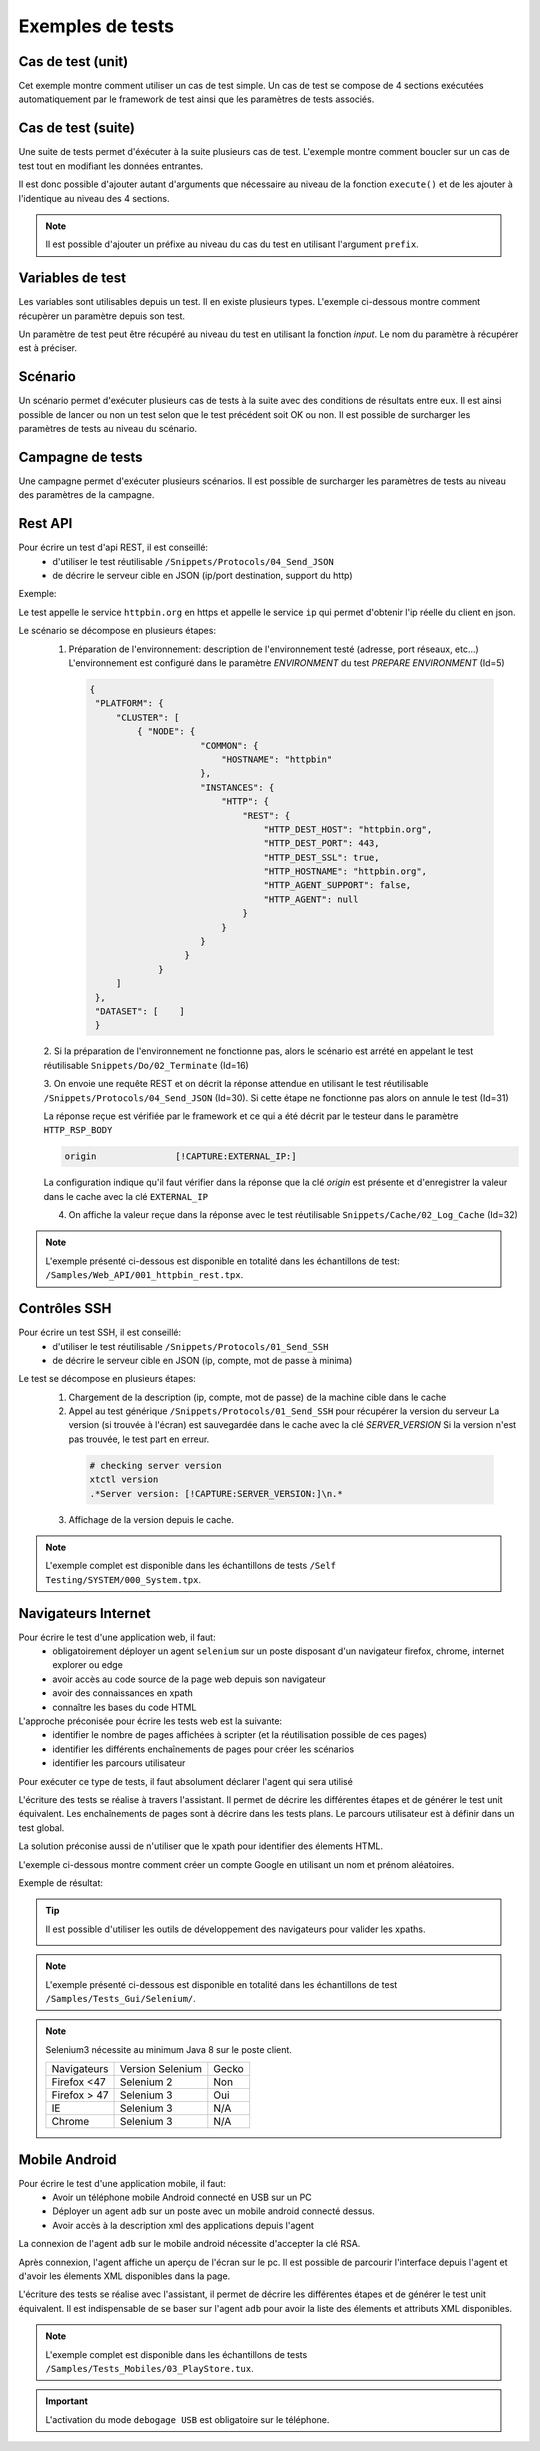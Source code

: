 Exemples de tests
=================

Cas de test (unit)
-----------

Cet exemple montre comment utiliser un cas de test simple.
Un cas de test se compose de 4 sections exécutées automatiquement par le framework de test ainsi que les paramètres de tests associés.

.. image:: /_static/images/client/exemple_testunit.png

Cas de test (suite)
-----------

Une suite de tests permet d'éxécuter à la suite plusieurs cas de test.
L'exemple montre comment boucler sur un cas de test tout en modifiant les données entrantes.

.. image:: /_static/images/client/exemple_testsuite.png

Il est donc possible d'ajouter autant d'arguments que nécessaire au niveau de la fonction ``execute()``
et de les ajouter à l'identique au niveau des 4 sections.

.. note:: Il est possible d'ajouter un préfixe au niveau du cas du test en utilisant l'argument ``prefix``.

Variables de test
----------------

Les variables sont utilisables depuis un test. Il en existe plusieurs types.
L'exemple ci-dessous montre comment récupèrer un paramètre depuis son test.

Un paramètre de test peut être récupéré au niveau du test en utilisant la fonction `input`.
Le nom du paramètre à récupérer est à préciser.

.. image:: /_static/images/client/exemple_variables.png

.. tip: Essayez de prendre l'habitude de mettre systèmatiquement en variable l'ensemble des valeurs présentes dans le test pour faciliter la maintenance.

Scénario
--------

Un scénario permet d'exécuter plusieurs cas de tests à la suite avec des conditions de résultats entre eux.
Il est ainsi possible de lancer ou non un test selon que le test précédent soit OK ou non.
Il est possible de surcharger les paramètres de tests au niveau du scénario.

.. image:: /_static/images/client/exemple_testplan.png

Campagne de tests
----------------

Une campagne permet d'exécuter plusieurs scénarios. Il est possible de surcharger les paramètres de tests
au niveau des paramètres de la campagne.

.. image:: /_static/images/client/exemple_testglobal.png

Rest API
--------

Pour écrire un test d'api REST, il est conseillé:
 - d'utiliser le test réutilisable ``/Snippets/Protocols/04_Send_JSON``
 - de décrire le serveur cible en JSON (ip/port destination, support du http)


Exemple:
 
Le test appelle le service ``httpbin.org`` en https et appelle le service ``ip`` qui permet d'obtenir l'ip réelle du client en json.

.. image:: /_static/images/examples/rest_api.png

Le scénario se décompose en plusieurs étapes:
 1. Préparation de l'environnement: description de l'environnement testé (adresse, port réseaux, etc...)
    L'environnement est configuré dans le paramètre `ENVIRONMENT` du test `PREPARE ENVIRONMENT` (Id=5)
   .. code-block:: json
   
       {
        "PLATFORM": {
            "CLUSTER": [
                { "NODE": {
                            "COMMON": {
                                "HOSTNAME": "httpbin"
                            },
                            "INSTANCES": {
                                "HTTP": {
                                    "REST": {
                                        "HTTP_DEST_HOST": "httpbin.org",
                                        "HTTP_DEST_PORT": 443,
                                        "HTTP_DEST_SSL": true,
                                        "HTTP_HOSTNAME": "httpbin.org",
                                        "HTTP_AGENT_SUPPORT": false,
                                        "HTTP_AGENT": null
                                    }
                                }
                            }
                         }
                    }
            ]
        },
        "DATASET": [    ]
        }
 2. Si la préparation de l'environnement ne fonctionne pas, alors le scénario est arrété en appelant le test
 réutilisable ``Snippets/Do/02_Terminate`` (Id=16)

 3. On envoie une requête REST et on décrit la réponse attendue en utilisant le test réutilisable ``/Snippets/Protocols/04_Send_JSON`` (Id=30). 
 Si cette étape ne fonctionne pas alors on annule le test (Id=31)
 
 La réponse reçue est vérifiée par le framework et ce qui a été décrit par le testeur dans le paramètre ``HTTP_RSP_BODY``
 
 .. code-block:: json
 
   origin		[!CAPTURE:EXTERNAL_IP:]
   
 La configuration indique qu'il faut vérifier dans la réponse que la clé `origin` est présente et 
 d'enregistrer la valeur dans le cache avec la clé ``EXTERNAL_IP``
 
 4. On affiche la valeur reçue dans la réponse avec le test réutilisable ``Snippets/Cache/02_Log_Cache`` (Id=32)
 
.. note:: L'exemple présenté ci-dessous est disponible en totalité dans les échantillons de test: ``/Samples/Web_API/001_httpbin_rest.tpx``.

Contrôles SSH
-------------

Pour écrire un test SSH, il est conseillé:
 - d'utiliser le test réutilisable ``/Snippets/Protocols/01_Send_SSH``
 - de décrire le serveur cible en JSON (ip, compte, mot de passe à minima)

.. image:: /_static/images/examples/ssh.png

Le test se décompose en plusieurs étapes:
 1. Chargement de la description (ip, compte, mot de passe) de la machine cible dans le cache
 2. Appel au test générique ``/Snippets/Protocols/01_Send_SSH`` pour récupérer la version du serveur
    La version (si trouvée à l'écran) est sauvegardée dans le cache avec la clé `SERVER_VERSION`
    Si la version n'est pas trouvée, le test part en erreur.
    
   .. code-block:: bash
  
     # checking server version
     xtctl version
     .*Server version: [!CAPTURE:SERVER_VERSION:]\n.*
     
   
 3. Affichage de la version depuis le cache.

.. note:: L'exemple complet est disponible dans les échantillons de tests ``/Self Testing/SYSTEM/000_System.tpx``.

Navigateurs Internet
--------------------

Pour écrire le test d'une application web, il faut:
 - obligatoirement déployer un agent ``selenium`` sur un poste disposant d'un navigateur firefox, chrome, internet explorer ou edge
 - avoir accès au code source de la page web depuis son navigateur
 - avoir des connaissances en xpath
 - connaître les bases du code HTML

L'approche préconisée pour écrire les tests web est la suivante:
 - identifier le nombre de pages affichées à scripter (et la réutilisation possible de ces pages)
 - identifier les différents enchaînements de pages pour créer les scénarios
 - identifier les parcours utilisateur 

Pour exécuter ce type de tests, il faut absolument déclarer l'agent qui sera utilisé

.. image:: /_static/images/examples/selenium_agent.png

L'écriture des tests se réalise à travers l'assistant. Il permet de décrire les différentes étapes
et de générer le test unit équivalent. Les enchaînements de pages sont à décrire dans les tests plans.
Le parcours utilisateur est à définir dans un test global.

La solution préconise aussi de n'utiliser que le xpath pour identifier des élements HTML.

.. image:: /_static/images/examples/web_xpath.png

L'exemple ci-dessous montre comment créer un compte Google en utilisant un nom et prénom aléatoires.

.. image:: /_static/images/examples/web.png

Exemple de résultat:

.. image:: /_static/images/examples/selenium_random_data.png

.. tip:: 
  
  Il est possible d'utiliser les outils de développement des navigateurs pour valider les xpaths.
  
  .. image:: /_static/images/examples/firefox_console_xpath.png
  
.. note:: L'exemple présenté ci-dessous est disponible en totalité dans les échantillons de test ``/Samples/Tests_Gui/Selenium/``.

.. note::
  
  Selenium3  nécessite au minimum Java 8 sur le poste client.
  
  +--------------+---------------------+-----------+
  | Navigateurs  |   Version Selenium  |   Gecko   |
  +--------------+---------------------+-----------+
  | Firefox <47  |   Selenium  2       |   Non     |
  +--------------+---------------------+-----------+
  | Firefox > 47 |   Selenium  3       |   Oui     |
  +--------------+---------------------+-----------+
  | IE           |   Selenium  3       |   N/A     |
  +--------------+---------------------+-----------+
  | Chrome       |   Selenium  3       |   N/A     |
  +--------------+---------------------+-----------+


Mobile Android
--------------

Pour écrire le test d'une application mobile, il faut:
 - Avoir un téléphone mobile Android connecté en USB sur un PC
 - Déployer un agent ``adb`` sur un poste avec un mobile android connecté dessus.
 - Avoir accès à la description xml des applications depuis l'agent

La connexion de l'agent ``adb`` sur le mobile android nécessite d'accepter la clé RSA.

.. image:: /_static/images/examples/mobile_rsa.png

Après connexion, l'agent affiche un aperçu de l'écran sur le pc. Il est possible de parcourir 
l'interface depuis l'agent et d'avoir les élements XML disponibles dans la page.

.. image:: /_static/images/toolbox/toolbox_mobile.png
 
L'écriture des tests se réalise avec l'assistant, il permet de décrire les différentes étapes
et de générer le test unit équivalent. Il est indispensable de se baser sur l'agent ``adb`` pour 
avoir la liste des  élements et attributs XML disponibles.

.. image:: /_static/images/examples/assistant_android.png

.. note:: L'exemple complet est disponible dans les échantillons de tests ``/Samples/Tests_Mobiles/03_PlayStore.tux``.

.. important:: L'activation du mode ``debogage USB`` est obligatoire sur le téléphone.
